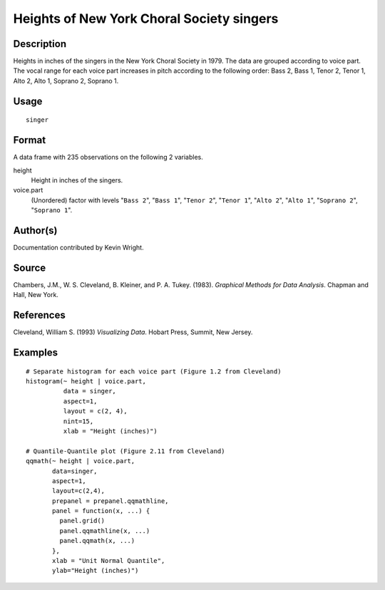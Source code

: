 +--------------------------------------+--------------------------------------+
| H\_singer                            |
| R Documentation                      |
+--------------------------------------+--------------------------------------+

Heights of New York Choral Society singers
------------------------------------------

Description
~~~~~~~~~~~

Heights in inches of the singers in the New York Choral Society in 1979.
The data are grouped according to voice part. The vocal range for each
voice part increases in pitch according to the following order: Bass 2,
Bass 1, Tenor 2, Tenor 1, Alto 2, Alto 1, Soprano 2, Soprano 1.

Usage
~~~~~

::

    singer

Format
~~~~~~

A data frame with 235 observations on the following 2 variables.

height
    Height in inches of the singers.

voice.part
    (Unordered) factor with levels "``Bass 2``\ ", "``Bass 1``\ ",
    "``Tenor 2``\ ", "``Tenor 1``\ ", "``Alto 2``\ ", "``Alto 1``\ ",
    "``Soprano 2``\ ", "``Soprano 1``\ ".

Author(s)
~~~~~~~~~

Documentation contributed by Kevin Wright.

Source
~~~~~~

Chambers, J.M., W. S. Cleveland, B. Kleiner, and P. A. Tukey. (1983).
*Graphical Methods for Data Analysis*. Chapman and Hall, New York.

References
~~~~~~~~~~

Cleveland, William S. (1993) *Visualizing Data*. Hobart Press, Summit,
New Jersey.

Examples
~~~~~~~~

::

    # Separate histogram for each voice part (Figure 1.2 from Cleveland)
    histogram(~ height | voice.part,
              data = singer,
              aspect=1,
              layout = c(2, 4), 
              nint=15,
              xlab = "Height (inches)")

    # Quantile-Quantile plot (Figure 2.11 from Cleveland)
    qqmath(~ height | voice.part,
           data=singer,
           aspect=1, 
           layout=c(2,4),
           prepanel = prepanel.qqmathline,
           panel = function(x, ...) {
             panel.grid()
             panel.qqmathline(x, ...)
             panel.qqmath(x, ...)
           },
           xlab = "Unit Normal Quantile",
           ylab="Height (inches)")

